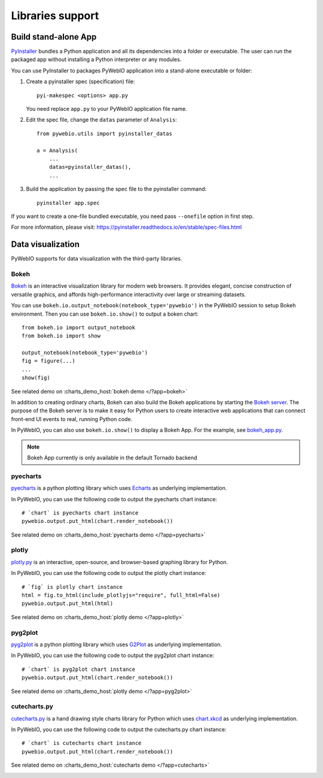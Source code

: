 Libraries support
======================

.. _stand_alone_app:

Build stand-alone App
----------------------
`PyInstaller <https://pyinstaller.readthedocs.io/en/stable/>`_ bundles a Python application and all its dependencies into a folder or executable. The user can run the packaged app without installing a Python interpreter or any modules.

You can use PyInstaller to packages PyWebIO application into a stand-alone executable or folder:

1. Create a pyinstaller spec (specification) file::

    pyi-makespec <options> app.py

   You need replace ``app.py`` to your PyWebIO application file name.

2. Edit the spec file, change the ``datas`` parameter of ``Analysis``::

    from pywebio.utils import pyinstaller_datas

    a = Analysis(
        ...
        datas=pyinstaller_datas(),
        ...

3. Build the application by passing the spec file to the pyinstaller command::

    pyinstaller app.spec


If you want to create a one-file bundled executable, you need pass ``--onefile`` option in first step.

For more information, please visit: https://pyinstaller.readthedocs.io/en/stable/spec-files.html


.. _visualization:

Data visualization
--------------------
PyWebIO supports for data visualization with the third-party libraries.

Bokeh
^^^^^^^^^^^^^^^^^^^^^^

`Bokeh <https://github.com/bokeh/bokeh>`_ is an interactive visualization library for modern web browsers. It provides elegant, concise construction of versatile graphics, and affords high-performance interactivity over large or streaming datasets.

You can use ``bokeh.io.output_notebook(notebook_type='pywebio')`` in the PyWebIO session to setup Bokeh environment.
Then you can use ``bokeh.io.show()`` to output a boken chart::

    from bokeh.io import output_notebook
    from bokeh.io import show

    output_notebook(notebook_type='pywebio')
    fig = figure(...)
    ...
    show(fig)

See related demo on :charts_demo_host:`bokeh demo </?app=bokeh>`

In addition to creating ordinary charts, Bokeh can also build the Bokeh applications by starting the `Bokeh server <https://docs.bokeh.org/en/latest/docs/user_guide/server.html>`_. The purpose of the Bokeh server is to make it easy for Python users to create interactive web applications that can connect front-end UI events to real, running Python code.

In PyWebIO, you can also use ``bokeh.io.show()`` to display a Bokeh App. For the example, see `bokeh_app.py <https://github.com/wang0618/PyWebIO/blob/dev/demos/bokeh_app.py>`_.

.. note:: Bokeh App currently is only available in the default Tornado backend

.. image:: https://fastly.jsdelivr.net/gh/wang0618/pywebio-chart-gallery@master/assets/bokeh.png

pyecharts
^^^^^^^^^^^^^^^^^^^^^^

`pyecharts <https://github.com/pyecharts/pyecharts>`_  is a python plotting library which uses `Echarts <https://github.com/ecomfe/echarts>`_ as underlying implementation.

In PyWebIO, you can use the following code to output the pyecharts chart instance::

    # `chart` is pyecharts chart instance
    pywebio.output.put_html(chart.render_notebook())

See related demo on :charts_demo_host:`pyecharts demo </?app=pyecharts>`

.. only:: not latex

    .. image:: https://fastly.jsdelivr.net/gh/wang0618/pywebio-chart-gallery@master/assets/pyecharts.gif

plotly
^^^^^^^^^^^^^^^^^^^^^^

`plotly.py <https://github.com/plotly/plotly.py>`_ is an interactive, open-source, and browser-based graphing library for Python.

In PyWebIO, you can use the following code to output the plotly chart instance::

    # `fig` is plotly chart instance
    html = fig.to_html(include_plotlyjs="require", full_html=False)
    pywebio.output.put_html(html)

See related demo on :charts_demo_host:`plotly demo </?app=plotly>`

.. image:: https://fastly.jsdelivr.net/gh/wang0618/pywebio-chart-gallery@master/assets/plotly.png

pyg2plot
^^^^^^^^^^^^^^^^^^^^^^

`pyg2plot <https://github.com/hustcc/PyG2Plot>`_ is a python plotting library which uses `G2Plot <https://github.com/antvis/G2Plot>`_ as underlying implementation.

In PyWebIO, you can use the following code to output the pyg2plot chart instance::

    # `chart` is pyg2plot chart instance
    pywebio.output.put_html(chart.render_notebook())

See related demo on :charts_demo_host:`plotly demo </?app=pyg2plot>`

cutecharts.py
^^^^^^^^^^^^^^^^^^^^^^

`cutecharts.py <https://github.com/cutecharts/cutecharts.py>`_ is a hand drawing style charts library for Python which uses `chart.xkcd <https://github.com/timqian/chart.xkcd>`_ as underlying implementation.

In PyWebIO, you can use the following code to output the cutecharts.py chart instance::

    # `chart` is cutecharts chart instance
    pywebio.output.put_html(chart.render_notebook())

See related demo on :charts_demo_host:`cutecharts demo </?app=cutecharts>`

.. image:: https://fastly.jsdelivr.net/gh/wang0618/pywebio-chart-gallery@master/assets/cutecharts.png
